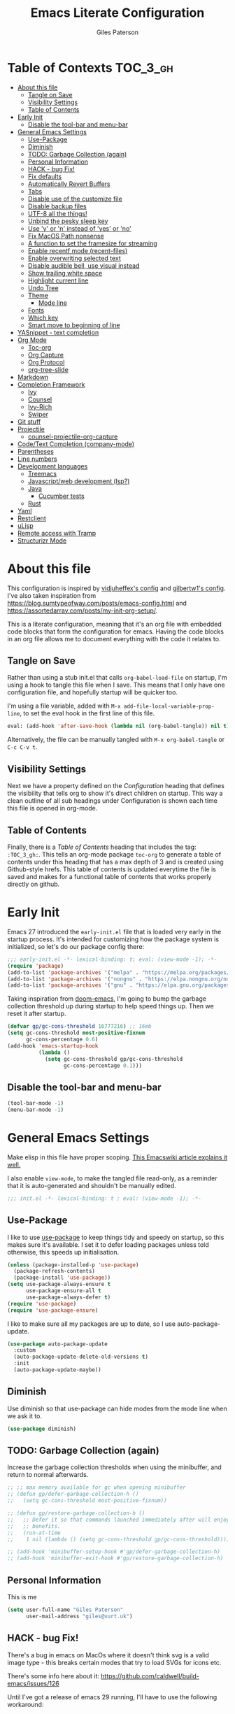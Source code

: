 # -*- eval: (add-hook 'after-save-hook (lambda nil (org-babel-tangle)) nil t); -*-
:PROPERTIES:
:ID:       C6F07644-D261-483C-8296-6EA8F133C481
:END:

#+TITLE: Emacs Literate Configuration
#+AUTHOR: Giles Paterson
#+PROPERTY: header-args :tangle yes

:PROPERTIES:
:VISIBILITY: children
:END:

* Table of Contexts :TOC_3_gh:
- [[#about-this-file][About this file]]
  - [[#tangle-on-save][Tangle on Save]]
  - [[#visibility-settings][Visibility Settings]]
  - [[#table-of-contents][Table of Contents]]
- [[#early-init][Early Init]]
  - [[#disable-the-tool-bar-and-menu-bar][Disable the tool-bar and menu-bar]]
- [[#general-emacs-settings][General Emacs Settings]]
  - [[#use-package][Use-Package]]
  - [[#diminish][Diminish]]
  - [[#todo-garbage-collection-again][TODO: Garbage Collection (again)]]
  - [[#personal-information][Personal Information]]
  - [[#hack---bug-fix][HACK - bug Fix!]]
  - [[#fix-defaults][Fix defaults]]
  - [[#automatically-revert-buffers][Automatically Revert Buffers]]
  - [[#tabs][Tabs]]
  - [[#disable-use-of-the-customize-file][Disable use of the customize file]]
  - [[#disable-backup-files][Disable backup files]]
  - [[#utf-8-all-the-things][UTF-8 all the things!]]
  - [[#unbind-the-pesky-sleep-key][Unbind the pesky sleep key]]
  - [[#use-y-or-n-instead-of-yes-or-no][Use 'y' or 'n' instead of 'yes' or 'no']]
  - [[#fix-macos-path-nonsense][Fix MacOS Path nonsense]]
  - [[#a-function-to-set-the-framesize-for-streaming][A function to set the framesize for streaming]]
  - [[#enable-recentf-mode-recent-files][Enable recentf mode (recent-files)]]
  - [[#enable-overwriting-selected-text][Enable overwriting selected text]]
  - [[#disable-audible-bell-use-visual-instead][Disable audible bell, use visual instead]]
  - [[#show-trailing-white-space][Show trailing white space]]
  - [[#highlight-current-line][Highlight current line]]
  - [[#undo-tree][Undo Tree]]
  - [[#theme][Theme]]
    - [[#mode-line][Mode line]]
  - [[#fonts][Fonts]]
  - [[#which-key][Which key]]
  - [[#smart-move-to-beginning-of-line][Smart move to beginning of line]]
- [[#yasnippet---text-completion][YASnippet - text completion]]
- [[#org-mode][Org Mode]]
  - [[#toc-org][Toc-org]]
  - [[#org-capture][Org Capture]]
  - [[#org-protocol][Org Protocol]]
  - [[#org-tree-slide][org-tree-slide]]
- [[#markdown][Markdown]]
- [[#completion-framework][Completion Framework]]
  - [[#ivy][Ivy]]
  - [[#counsel][Counsel]]
  - [[#ivy-rich][Ivy-Rich]]
  - [[#swiper][Swiper]]
- [[#git-stuff][Git stuff]]
- [[#projectile][Projectile]]
  - [[#counsel-projectile-org-capture][counsel-projectile-org-capture]]
- [[#codetext-completion-company-mode][Code/Text Completion (company-mode)]]
- [[#parentheses][Parentheses]]
- [[#line-numbers][Line numbers]]
- [[#development-languages][Development languages]]
  - [[#treemacs][Treemacs]]
  - [[#javascriptweb-development-lsp][Javascript/web development (lsp?)]]
  - [[#java][Java]]
    - [[#cucumber-tests][Cucumber tests]]
  - [[#rust][Rust]]
- [[#yaml][Yaml]]
- [[#restclient][Restclient]]
- [[#ulisp][uLisp]]
- [[#remote-access-with-tramp][Remote access with Tramp]]
- [[#structurizr-mode][Structurizr Mode]]

* About this file
This configuration is inspired by [[https://github.com/vidjuheffex/dotemacs][vidjuheffex's config]] and [[https://github.com/gilbertw1/emacs-literate-starter][gilbertw1's config]]. I've also taken inspiration from https://blog.sumtypeofway.com/posts/emacs-config.html and https://assortedarray.com/posts/my-init-org-setup/.

This is a literate configuration, meaning that it's an org file with embedded code blocks that form the configuration for emacs. Having the code blocks in an org file allows me to document everything with the code it relates to.

** Tangle on Save
   Rather than using a stub init.el that calls =org-babel-load-file= on startup, I'm using a hook to tangle this file when I save. This means that I only have one configuration file, and hopefully startup will be quicker too.

   I'm using a file variable, added with =M-x add-file-local-variable-prop-line=, to set the eval hook in the first line of this file.

   #+begin_src emacs-lisp :tangle no
     eval: (add-hook 'after-save-hook (lambda nil (org-babel-tangle)) nil t);
   #+end_src

   Alternatively, the file can be manually tangled with =M-x org-babel-tangle= or =C-c C-v t=.

** Visibility Settings
 Next we have a property defined on the [[Configuration][Configuration]] heading that defines the visibility that tells org to show it's direct children on startup. This way a clean outline of all sub headings under Configuration is shown each time this file is opened in org-mode.

** Table of Contents
 Finally, there is a [[Table of Contents][Table of Contents]] heading that includes the tag: =:TOC_3_gh:=. This tells an org-mode package =toc-org= to generate a table of contents under this heading that has a max depth of 3 and is created using Github-style hrefs. This table of contents is updated everytime the file is saved and makes for a functional table of contents that works properly directly on github.

* Early Init
  Emacs 27 introduced the =early-init.el= file that is loaded very early in the startup process. It's intended for customizing how the package system is initialized, so let's do our package config there:

  #+begin_src emacs-lisp :tangle early-init.el
    ;;; early-init.el -*- lexical-binding: t; eval: (view-mode -1); -*-
    (require 'package)
    (add-to-list 'package-archives '("melpa" . "https://melpa.org/packages/") t)
    (add-to-list 'package-archives '("nongnu" . "https://elpa.nongnu.org/nongnu/") t)
    (add-to-list 'package-archives '("gnu" . "https://elpa.gnu.org/packages/") t)
  #+end_src

  Taking inspiration from [[https://github.com/hlissner/doom-emacs/blob/develop/docs/faq.org#how-does-doom-start-up-so-quickly][doom-emacs]], I'm going to bump the garbage collection threshold up during startup to help speed things up. Then we reset it after startup.
   #+begin_src emacs-lisp :tangle early-init.el
     (defvar gp/gc-cons-threshold 16777216) ;; 16mb
     (setq gc-cons-threshold most-positive-fixnum
           gc-cons-percentage 0.6)
     (add-hook 'emacs-startup-hook
               (lambda ()
                 (setq gc-cons-threshold gp/gc-cons-threshold
                       gc-cons-percentage 0.1)))

   #+end_src

** Disable the tool-bar and menu-bar
 #+begin_src emacs-lisp :tangle early-init.el
   (tool-bar-mode -1)
   (menu-bar-mode -1)
 #+end_src

* General Emacs Settings
  Make elisp in this file have proper scoping. [[https://www.emacswiki.org/emacs/DynamicBindingVsLexicalBinding][This Emacswiki article explains it well.]]

  I also enable =view-mode=, to make the tangled file read-only, as a reminder that it is auto-generated and shouldn't be manually edited.

#+begin_src emacs-lisp :comments no
;;; init.el -*- lexical-binding: t ; eval: (view-mode -1); -*-
#+end_src

** Use-Package
   I like to use [[https://github.com/jwiegley/use-package][use-package]] to keep things tidy and speedy on startup, so this makes sure it's available. I set it to defer loading packages unless told otherwise, this speeds up initialisation.

 #+begin_src emacs-lisp
   (unless (package-installed-p 'use-package)
     (package-refresh-contents)
     (package-install 'use-package))
   (setq use-package-always-ensure t
         use-package-ensure-all t
         use-package-always-defer t)
   (require 'use-package)
   (require 'use-package-ensure)
 #+end_src

 I like to make sure all my packages are up to date, so I use auto-package-update.
 #+begin_src emacs-lisp
   (use-package auto-package-update
     :custom
     (auto-package-update-delete-old-versions t)
     :init
     (auto-package-update-maybe))
 #+end_src
** Diminish
Use diminish so that use-package can hide modes from the mode line when we ask it to.
#+begin_src emacs-lisp
(use-package diminish)
#+end_src

** TODO: Garbage Collection (again)
   Increase the garbage collection thresholds when using the minibuffer, and return to normal afterwards.

 #+begin_src emacs-lisp
   ;; ;; max memory available for gc when opening minibuffer
   ;; (defun gp/defer-garbage-collection-h ()
   ;;   (setq gc-cons-threshold most-positive-fixnum))

   ;; (defun gp/restore-garbage-collection-h ()
   ;;   ;; Defer it so that commands launched immediately after will enjoy the
   ;;   ;; benefits.
   ;;   (run-at-time
   ;;    1 nil (lambda () (setq gc-cons-threshold gp/gc-cons-threshold))))

   ;; (add-hook 'minibuffer-setup-hook #'gp/defer-garbage-collection-h)
   ;; (add-hook 'minibuffer-exit-hook #'gp/restore-garbage-collection-h)
 #+end_src
** Personal Information
    This is me
 #+begin_src emacs-lisp
 (setq user-full-name "Giles Paterson"
       user-mail-address "giles@vurt.uk")
 #+end_src
** HACK - bug Fix!
There's a bug in emacs on MacOs where it doesn't think svg is a valid image type - this breaks certain modes that try to load SVGs for icons etc.

There's some info here about it: https://github.com/caldwell/build-emacs/issues/126

Until I've got a release of emacs 29 running, I'll have to use the following workaround:

#+begin_src emacs-lisp
  (add-to-list 'image-types 'svg)
#+end_src

** Fix defaults
 Reset some emacs defaults that date from prehistoric times

 #+begin_src emacs-lisp
   (setq inhibit-startup-screen t)      ;; No need for a startup screen
   (setq initial-scratch-message nil)   ;; or to tell me what the scratch buffer is
   (setq inhibit-startup-echo-area-message t)
   (setq inhibit-startup-message t)
   (setq sentence-end-double-space nil) ;; Who the hell does this in 2021?
   (setq mark-even-if-inactive nil)     ;; Fix undo in command affecting the mark.
   (setq kill-whole-line t)             ;; Let C-k delete the whole line.
 #+end_src

** Automatically Revert Buffers
   If a file changes on disk, I want the buffer to update. Emacs will prompt if I have unsaved changes, so this is safe to do.
   #+begin_src emacs-lisp
     (global-auto-revert-mode 1)
   #+end_src
** Tabs
    Tabs, spaces. It's a whole thing. Fundamentally, I'd love for tabs to work like tabs, and allow users to set their own tab spacing, but that's not the world we live in anymore. So, I need to use spaces.
    #+begin_src emacs-lisp
      (setq-default indent-tabs-mode nil)
      (setq tab-width 4)
    #+end_src
** Disable use of the customize file
    I find this annoying, as it's all too easy to override something by accident with the customize functionality, then your emacs init doesn't work. You can't get rid of it completely, but you can point it at a random file every time.

#+begin_src emacs-lisp
  (setq custom-file (make-temp-file ""))
  (setq custom-safe-themes t)
#+end_src

** Disable backup files
    I've never found emacs backup files to be particularly useful
#+begin_src emacs-lisp
  (setq make-backup-files nil)
  (setq auto-save-default nil)
  (setq create-lockfiles nil)
#+end_src

** UTF-8 all the things!
    utf-8 should be the default for everything.

#+begin_src emacs-lisp
  (set-charset-priority 'unicode)
  (setq locale-coding-system 'utf-8)
  (set-terminal-coding-system 'utf-8)
  (set-keyboard-coding-system 'utf-8)
  (set-selection-coding-system 'utf-8)
  (prefer-coding-system 'utf-8)
  (setq default-process-coding-system '(utf-8-unix . utf-8-unix))
#+end_src

** Unbind the pesky sleep key
#+begin_src emacs-lisp
  (global-unset-key [(control z)])
  (global-unset-key [(control x)(control z)])
#+end_src

** Use 'y' or 'n' instead of 'yes' or 'no'
#+begin_src emacs-lisp
  (fset 'yes-or-no-p 'y-or-n-p)
#+end_src

** Fix MacOS Path nonsense
   on OS X, where an Emacs instance launched as a GUI app inherits a default minimal set of environment variables that
   are probably not the ones you see in a terminal window. Similarly, if you start Emacs as a daemon from systemd or
   launchd, it will run with a default set of environment variables.

This library solves this problem by copying important environment variables from the user's shell: it works by asking your shell to print out the variables of interest, then copying them into the Emacs environment.

#+begin_src emacs-lisp
  (defconst *is-a-mac* (eq system-type 'darwin))
  (use-package exec-path-from-shell
    :ensure t)
  ;;Later on, after loading exec-path-from-shell package

  (if *is-a-mac*
     (add-hook 'after-init-hook 'exec-path-from-shell-initialize))
#+end_src

** A function to set the framesize for streaming
 Sometimes I want to show emacs via OBS Studio, which I have set to 1280x720p. A frame size of 109x31 fits perfectly for me. Here's a function I can call to switch to toggle between that frame size and my normal one, when I need it.
 #+begin_src emacs-lisp
   (defvar gp/frame-normal-width 110)
   (defvar gp/frame-normal-height 58)
   (defvar gp/frame-streaming-width-720 109)
   (defvar gp/frame-streaming-height-720 31)
   (defvar gp/frame-streaming-width-1080 188)
   (defvar gp/frame-streaming-height-1080 48)
   (defvar gp/is-streaming-size nil)

   (defun gp/frame-size-streaming-720 ()
     "Sets the frame size so it's suitable for streaming via OBS at 720p"
     (interactive)
     (set-frame-width (selected-frame) gp/frame-streaming-width-720)
     (set-frame-height (selected-frame) gp/frame-streaming-height-720)
     (setq gp/is-streaming-size t))

   (defun gp/frame-size-streaming-1080 ()
     "Sets the frame size so it's suitable for streaming via OBS at 1080p"
     (interactive)
     (set-frame-width (selected-frame) gp/frame-streaming-width-1080)
     (set-frame-height (selected-frame) gp/frame-streaming-height-1080)
     (setq gp/is-streaming-size t))

   (defun gp/frame-size-normal ()
     "Sets the frame size to my default values"
     (interactive)
     (set-frame-width (selected-frame) gp/frame-normal-width)
     (set-frame-height (selected-frame) gp/frame-normal-height)
     (setq gp/is-streaming-size nil))

   (defun gp/streaming-toggle ()
     "Toggles between streaming and normal frame sizes"
     (interactive)
     (if (eq gp/is-streaming-size nil)
       (gp/frame-size-streaming-720)
     ; else
     (gp/frame-size-normal)))

   (gp/frame-size-normal)
 #+end_src

** Enable recentf mode ([[https://www.emacswiki.org/emacs/RecentFiles][recent-files]])
Recentf is useful to re-open a file you worked on recently, but it's good to set some limits on it. Also, ignore any package files from elpa, as they make it less than useful.
#+begin_src emacs-lisp
  (require 'recentf)
  (recentf-mode 1)
  (setq recentf-max-menu-items 50)
  (setq recentf-max-saved-items 250)
  ;; (global-set-key "\C-x\ \C-r" 'recentf-open-files)
  (add-to-list 'recentf-exclude "\\elpa")
#+end_src

I've replaced the recentf-open-files keybinding with counsel-recentf instead.

** Enable overwriting selected text
#+begin_src emacs-lisp
  (delete-selection-mode t)
#+end_src

** Disable audible bell, use visual instead
#+begin_src emacs-lisp
  (setq ring-bell-function 'ignore)
  (setq visible-bell t)
#+end_src

** Show trailing white space
   Show white space at the ends of line, to avoid embarassment when comitting something. Then delete them with M-x delete-trailing-whitespace
  #+begin_src emacs-lisp
    (setq-default show-trailing-whitespace t)
  #+end_src

   actually, just delete them automatically when we save.
  #+begin_src emacs-lisp
    (add-hook 'before-save-hook #'delete-trailing-whitespace)
  #+end_src

  We don't want whitespace to be highlighted in all modes, notably the minibuffer, term and compilation buffers. So let's disable it for those modes
  #+begin_src emacs-lisp
    (dolist (hook '(special-mode-hook
                    term-mode-hook
                    comint-mode-hook
                    compilation-mode-hook
                    minibuffer-setup-hook))
      (add-hook hook
                (lambda () (setq show-trailing-whitespace nil))))
  #+end_src

** Highlight current line
This is useful in many situations, so enable it for programming and
text editing based modes.
#+begin_src emacs-lisp
  (require 'hl-line)
  (add-hook 'prog-mode-hook #'hl-line-mode)
  (add-hook 'text-mode-hook #'hl-line-mode)
#+end_src

** Undo Tree
Emacs has a powerful, but confusing, undo model. Undo tree makes it easier to use and lets you get back pretty much anything you've done.
#+begin_src emacs-lisp
(use-package undo-tree
  :diminish
  :bind (("C-c _" . undo-tree-visualize))
  :config
  (global-undo-tree-mode +1)
  (unbind-key "M-_" undo-tree-map))
#+end_src

** Theme
I like a dark editor, and base16-brewer is what I've got used previously. But now I'm trying a vscode dark theme.
#+begin_src emacs-lisp
  (add-to-list 'custom-theme-load-path (concat user-emacs-directory "themes"))
  (load-theme 'vscode-dark-plus t)
  ;; Remove the border around the TODO word on org-mode files
  (setq vscode-dark-plus-box-org-todo nil)

  ;; Do not set different heights for some org faces
  (setq vscode-dark-plus-scale-org-faces nil)
#+end_src

*** Mode line
    I'm using doom-modeline as it looks nice and is pretty customisable. It depends on =all-the-icons= so you need to run =M-x all-the-icons-install-fonts= to make sure the fonts are installed.
#+begin_src emacs-lisp
  (use-package doom-modeline
    :ensure t
    :custom
    (column-number-mode t)
    :init (doom-modeline-mode 1))
#+end_src

** Fonts
A matter of personal opinion, but a modern mono-spaced font makes emacs look a lot better.

I'm setting Roboto Light for the variable pitch font and Fira Code for fixed-pitch (i.e. monospace)

#+begin_src emacs-lisp
  ;; (defvar gp/fixed-width-font "Cascadia Code 14")
  (defvar gp/fixed-width-font "Fira Code 13")
  (defvar gp/variable-width-font "Roboto Light 15")

  (set-face-attribute 'default nil :font gp/fixed-width-font)
  (set-face-attribute 'fixed-pitch nil :font gp/fixed-width-font)
  (set-face-attribute 'variable-pitch nil :font gp/variable-width-font)

  (dolist (face '(default fixed-pitch))
    (set-face-attribute `,face nil :font gp/fixed-width-font))

  ;;(add-to-list 'default-frame-alist '(font . "Roboto Mono Light 14"))
  ;;(set-fontset-font "fontset-default"  '(#x2600 . #x26ff) "Fira Code 16")
  (setq-default line-spacing 0)
  (setq x-underline-at-descent-line t)
#+end_src

** Which key
   [[https://github.com/justbur/emacs-which-key][Which-key]] enables discoverability of available commands.

   If you ever want to just explore the available keybindings, then try =M-x which-key-show-top-level= or =M-x which-key-show-major-mode=

#+begin_src emacs-lisp
  (use-package which-key
    :diminish
    :demand t
    :config
    (which-key-mode 1)
    (which-key-setup-side-window-bottom))
#+end_src

** Smart move to beginning of line
This function was originally taken from the [[https://emacsredux.com/blog/2013/05/22/smarter-navigation-to-the-beginning-of-a-line/][Emacs Redux]] blog. It means that pressing C-a will move the cursor to the start of the text on a line. Pressing it again will jump to the physical start of the line.

#+begin_src emacs-lisp
  (defun gp/smarter-move-beginning-of-line (arg)
  "Move point back to indentation of beginning of line.

Move point to the first non-whitespace character on this line.
If point is already there, move to the beginning of the line.
Effectively toggle between the first non-whitespace character and
the beginning of the line.

If ARG is not nil or 1, move forward ARG - 1 lines first.  If
point reaches the beginning or end of the buffer, stop there."
  (interactive "^p")
  (setq arg (or arg 1))

  ;; Move lines first
  (when (/= arg 1)
    (let ((line-move-visual nil))
      (forward-line (1- arg))))

  (let ((orig-point (point)))
    (back-to-indentation)
    (when (= orig-point (point))
      (move-beginning-of-line 1))))

;; remap C-a to `smarter-move-beginning-of-line'
(global-set-key [remap move-beginning-of-line]
                'gp/smarter-move-beginning-of-line)
#+end_src

* YASnippet - text completion

#+begin_src emacs-lisp
(use-package yasnippet
       :ensure t
       :init
       (yas-global-mode 1)
       :config
       (add-to-list 'yas-snippet-dirs (locate-user-emacs-file "snippets")))
#+end_src

* Org Mode
:PROPERTIES:
:ID:       66E848BA-D50A-427B-8660-1FCAD5A8FF8B
:END:
#+begin_src emacs-lisp

  (use-package org
    :defer t
    :hook ((org-mode . visual-line-mode)
           (org-mode . variable-pitch-mode)
           (org-babel-after-execute . org-display-inline-images)) ;; enable a mix of proportional and fixed width fonts.
    :bind (("C-c l" . org-store-link))
    :init
    (defun gp/list-note-files ()
      "Get list of org files in my notes directory"
      (directory-files-recursively "~/Dropbox/org/notes/" "\\`[^.].*\\.org\\'"))

    (defun gp/org-backlinks ()
      "Search for backlinks to current entry."
      (interactive)
      (let ((link (condition-case nil
                      (org-id-store-link)
                    (error "Unable to create a link to here"))))
        (org-occur-in-agenda-files (regexp-quote link))))

    :custom
    (org-startup-with-inline-images t)
    (org-src-tab-acts-natively t)
    (org-src-fontify-natively t) ;; native src block fontification
    (org-src-window-setup 'current-window) ;; edit src blocks in place, rather than a new window
    (org-hide-emphasis-markers t) ;;actually emphasise text (e.g. show as italic instead of /italic/)
    (org-confirm-babel-evaluate nil)
    (org-indent-indentation-per-level 2)
    (org-adapt-indentation nil)
    (org-babel-do-load-languages
     'org-babel-load-languages
     (append org-babel-load-languages
             '((dot . t)))) ;; enable graphviz src blocks
    (add-to-list 'org-src-lang-modes '("dot" . graphviz-dot))

    ;; Make note files searchable without just adding them to agenda files, and slowing everything down.
    (org-agenda-text-search-extra-files (gp/list-note-files))

    ;; use uuid for links
    (org-id-link-to-org-use-id t)
    (org-id-extra-files 'org-agenda-text-search-extra-files)

    ;; automatically indent headings and paragraphs
    (org-startup-indented t)
    :config
      (org-id-update-id-locations)
    )

  (use-package org-contrib
    :after org)

  (require 'ob-dot) ;; have to do this for some reason, otherwise babel can't handle dot.
  ;; would be good to be able to do it via use-package

  (use-package ob-shell
    :ensure org-contrib
    :commands
    org-babel-execute:sh
    org-babel-expand-body:sh
    org-babel-execute:bash
    org-babel-expand-body:bash
    :custom
    (org-babel-do-load-languages
     'org-babel-load-languages
     (append org-babel-load-languages
     '(
       (sh . t)
       (bash . t)
       )))
    )

#+end_src

#+RESULTS:

Let's make org-mode have dyanmic wrapping, and center it in the frame so that it works a bit more like a typical word processor.

For this, I make use of [[https://elpa.gnu.org/packages/adaptive-wrap.html][adaptive-wrap]], [[https://www.emacswiki.org/emacs/VisualLineMode][visual-line-mode]], [[https://github.com/joostkremers/visual-fill-column][visual-fill-column]] and [[https://github.com/mpwang/perfect-margin][perfect-margin]], then text behaves as if you'd used M-q but without actually adding line breaks to the source text.

I'm no longer using perfect-margin et al as it would act globally, no matter what I tried. So I'm using [[https://github.com/rnkn/olivetti][olivetti mode]] instead.

#+begin_src emacs-lisp
  ;; (use-package adaptive-wrap
  ;;   :diminish adaptive-wrap-prefix-mode
  ;;   :hook (org-mode . adaptive-wrap-prefix-mode))

  ;; (use-package visual-fill-column
  ;;   :diminish
  ;;   :hook (visual-line-mode . visual-fill-column-mode)
  ;;   :custom
  ;;   (visual-fill-column-width 80))

  ;; ;; centre the org-mode area in the frame.
  ;; (use-package perfect-margin
  ;;   :diminish
  ;;   :hook (org-mode . perfect-margin-mode)
  ;;   :custom
  ;;   (perfect-margin-visible-width 80)
  ;;   :init
  ;;   (defcustom perfect-margin-ignore-regexps
  ;;     '("^minibuf" "^[*]" "^magit" "^COMMIT_")
  ;;     "List of strings to determine if window is ignored.
  ;; Each string is used as regular expression to match the window buffer name."
  ;;     :group 'perfect-margin)

  ;;   (defcustom perfect-margin-ignore-filters
  ;;     '(window-minibuffer-p)
  ;;     "List of functions to determine if window is ignored.
  ;; Each function is called with window as its sole arguemnt, returning a non-nil value indicate to ignore the window."
  ;;     :group 'perfect-margin)
  ;;   )
  (use-package olivetti
    :diminish
    :init
    (setq-default fill-column 120)
    :config
    (olivetti-set-width 100) ;; olivetti mode seems to go wider then 100, so I set the fill column to 120 to visually match.
    (setq olivetti-style "fancy")
    :hook (org-mode . olivetti-mode))
#+end_src

To make org mode look a bit nicer, I like to use the org-bullets package to replace headline markers with Unicode bullets.
#+begin_src emacs-lisp
  (use-package org-bullets
    :diminish
    :hook (org-mode . org-bullets-mode))
#+end_src

In order for variable-pitch-mode to work properly, I need to set fixed pitch fonts for various org faces:

#+begin_src emacs-lisp
  (custom-theme-set-faces
     'user
     '(org-block ((t (:inherit fixed-pitch))))
     '(org-code ((t (:inherit (shadow fixed-pitch)))))
     '(org-document-info-keyword ((t (:inherit (shadow fixed-pitch)))))
     '(org-indent ((t (:inherit (org-hide fixed-pitch)))))
     '(org-meta-line ((t (:inherit (font-lock-comment-face fixed-pitch)))))
     '(org-property-value ((t (:inherit fixed-pitch))) t)
     '(org-special-keyword ((t (:inherit (font-lock-comment-face fixed-pitch)))))
     '(org-table ((t (:inherit fixed-pitch))))
     '(org-tag ((t (:inherit (shadow fixed-pitch) :weight bold :height 0.8))))
     '(org-verbatim ((t (:inherit (shadow fixed-pitch))))))
#+end_src

** Toc-org
 Install the =toc-org= package after org mode is loaded. This enables automatic generation of up to
 date tables of contents.

 #+begin_src emacs-lisp
   (use-package toc-org
     :diminish
     :ensure t
     :after org
     :hook (org-mode . toc-org-mode))

 #+end_src
** Org Capture
:PROPERTIES:
:ID:       0B1D3C79-1E20-4F1C-907C-C86327A1C325
:END:
I'm trying to use org mode for managing a simple(ish) todo list. I want to be able to capture tasks quickly, then sort & action them appropriately.

I'll start with a single todo file and see how i get on with that.

I've also created a template for notes - it uses a function to create a new note file and then captures to that.
   #+begin_src emacs-lisp
     (use-package org-capture
       :ensure nil
       :after org
       :defer 1
       :bind (("C-c c" . org-capture))
       :config
       ;; set task priority range from A to C with default B
       (setq org-highest-priority ?A)
       (setq org-lowest-priority ?C)
       (setq org-default-priority ?B)

       ;; define todo states
       (setq org-todo-keywords
             '((sequence "TODO(t)" "WORK(w)" "DONE(d)")))

       ;; After a successful capture, update the org agenda extra files so that searching includes the newly captured file
       (defun gp/update-agenda-files ()
         (if org-note-abort
             ()
           (setq org-agenda-text-search-extra-files (gp/list-note-files))))

       (add-hook 'org-capture-after-finalize-hook 'gp/update-agenda-files)

       (defun gp/capture-note-file (path)
         "Create an org file in path"
         (let ((name (read-string "Name: ")))
           (expand-file-name (format "%s.org"
                                     name)
                             path)))

       (setq org-capture-templates
             '(
               ("t" "Todo"
                entry (file+headline "~/Dropbox/org/todo.org" "Tasks")
                "* TODO [#B] %?")
               ("n" "Note"
                entry (file (lambda () (gp/capture-note-file "~/Dropbox/org/notes")))
                "* %?\n%U")
               ))
       )
   #+end_src

   I start by defining C-c c as the keybinding to trigger capture. This is set globally so I can capture a note from anywhere in emacs.

#+begin_src emacs-lisp
  (use-package org-agenda
    :ensure nil
    :after org
    :bind (("C-c a" . org-agenda))
    :custom
    ;; open agenda in current window
    (org-agenda-window-setup (quote current-window))
    ;; file to save todo items
    (org-agenda-files (quote ("~/Dropbox/org/todo.org")))
    )
#+end_src
** Org Protocol
   Org capture works well within emacs but if you want to make a note based on something in another application [[https://orgmode.org/manual/Protocols.html#Protocols][org-protocol]] can help.

   Firstly, we need to have the emacs server running, so emacsclient can talk to it.
   #+begin_src emacs-lisp
     (require 'server)
     (unless (server-running-p)
       (server-start))
   #+end_src

   Then we require org-protocol
   #+begin_src emacs-lisp
     (require 'org-protocol)
   #+end_src

   And that should be that. The host operating system needs to have a url handler registered for the org-protocol: url. For Mac OS, I've followed [[https://orgmode.org/manual/Protocols.html#Protocols][this approach using an apple script]].

   The "Web clip" capture template defined above can be used with this javascript bookmarklet to make a note using a selection from a web site.

   #+begin_src javascript :tangle no
     javascript:location.href='org-protocol://capture?template=w'+
      '&url='+encodeURIComponent(window.location.href)+
      '&title='+encodeURIComponent(document.title)+
      '&body='+encodeURIComponent(window.getSelection());
   #+end_src


** org-tree-slide
For giving presentations with org mode
#+begin_src emacs-lisp
  (use-package org-tree-slide
    :bind (("<f8>" . org-tree-slide-mode)
           ("S-<f8>" . org-tree-slide-skip-done-toggle)))

#+end_src
* Markdown
Sometimes I need to edit markdown, so here's how to configure [[https://github.com/jrblevin/markdown-mode][markdown-mode]].
For README.md files, use github flavoured markdown, otherwise use normal markdown mode.

#+begin_src emacs-lisp
  (use-package markdown-mode
    :mode (("README\\.md\\'" . gfm-mode)
           ("\\.md\\'" . markdown-mode)
           ("\\.markdown\\'" . markdown-mode)))
#+end_src

* Completion Framework

** Ivy
   I'm going to give Ivy a go (along with Swiper/Counsel) to see if I like it, instead of Helm.

 #+begin_src emacs-lisp
   (use-package ivy
     :diminish ivy-mode
     :custom
     (ivy-height 30)
     (ivy-use-virtual-buffers t)
     (ivy-use-selectable-prompt t)
     (ivy-count-format "(%d/%d) ")
     :config
     (ivy-mode 1))
 #+end_src

  I'll start with a minimal config - just setting the options recommended in the getting started section of the documentation.

** Counsel
   Similarly, for Counsel, I'll just enable counsel-mode to default to using counsel.
#+begin_src emacs-lisp
  (use-package counsel
    :diminish counsel-mode
    :bind (("C-x C-r" . counsel-recentf))
    :config
    (counsel-mode 1))

  (use-package counsel-projectile)
#+end_src

** Ivy-Rich
   Ivy-rich enables prettifying the ivy output
#+begin_src emacs-lisp
  (use-package ivy-rich
    :diminish ivy-rich-mode
    :hook ((ivy-mode counsel-mode) . ivy-rich-mode)
    :custom
    (ivy-virtual-abbreviate 'abbreviate)
    (ivy-rich-path-style 'abbrev)
    :config
    (setcdr (assq t ivy-format-functions-alist) #'ivy-format-function-line))
#+end_src

** Swiper
   And finally, swiper for searching. I bind it to C-s so that I use it instead of i-search.

   I'm now binding swiper-thing-at-point to C-s since I'm usually searching for th thing I'm looking at.
#+begin_src emacs-lisp
  (use-package swiper
    :commands (swiper swiper-all)
    :bind ("C-s" . 'swiper-thing-at-point))
#+end_src

* Git stuff
Magit is a great interface to git (although the [[https://magit.vc/manual/magit/][documentation]] is quite dense).
#+begin_src emacs-lisp
  (use-package magit
    :bind (("C-x g" . magit-status)
           ("C-x M-g" . magit-dispatch-popup)))
#+end_src
Apart from the keybindings, I don't need to make any config changes.

I like to have a visual git status in the gutter/fringe, for that I use [[https://github.com/emacsorphanage/git-gutter][git-gutter.el]]
#+begin_src emacs-lisp
  (use-package git-gutter
    :diminish git-gutter-mode
    :init
    (custom-set-variables
     '(git-gutter:update-interval 2))
    :config
    (global-git-gutter-mode +1))
#+end_src
Dimish the mode so that it doesn't clutter up our mode line/status bar.

The update-interval config is to enable live updating (every 2 seconds of idle time).

I enable it globally because I use git for many different files, not just code.

* Projectile
[[https://github.com/bbatsov/projectile][Projectile]] is handy for interacting with projects, and it can integrate with Helm or Ivy nicely.
#+begin_src emacs-lisp
  (use-package projectile
    :demand
    :bind (:map projectile-mode-map
              ("C-c p" . projectile-command-map))
    :init
    (setq projectile-completion-system 'ivy)
    (setq projectile-enable-caching t)
    :config
    (add-to-list 'projectile-globally-ignored-files "node-modules")
    (projectile-mode))
#+end_src

And since I'm currently using Ivy & Counsel, I'll include the [[https://github.com/ericdanan/counsel-projectile][counsel-projectile]] integration too.

#+begin_src emacs-lisp
  (use-package counsel-projectile
    :diminish
    :demand
    :config
    (counsel-projectile-mode))
#+end_src

** TODO [[https://github.com/ericdanan/counsel-projectile#setting-counsel-projectile-org-capture-templates][counsel-projectile-org-capture]]

* Code/Text Completion (company-mode)
Got to have those sweet code-completion popups, courtesy of [[https://company-mode.github.io/][company-mode]].
#+begin_src emacs-lisp
    (use-package company
      :diminish
      :bind (("C-." . #'company-complete))
      :custom
      (company-dabbrev-downcase nil "Don't downcase returned candidates.")
      (company-show-numbers t "Numbers are helpful.")
      (company-tooltip-limit 20 "The more the merrier.")
      (company-tooltip-idle-delay 0.4 "Faster!")
      (company-async-timeout 20 "Some requests can take a long time. That's fine.")
      :config
      ;; Use the numbers 0-9 to select company completion candidates
      (let ((map company-active-map))
        (mapc (lambda (x) (define-key map (format "%d" x)
                            `(lambda () (interactive) (company-complete-number ,x))))
              (number-sequence 0 9)))
      :init
      (setq company-tooltip-minimum-width 10)
      (global-company-mode))
#+end_src
I've had issues with company popups being ragged when I'm using a proportional font. So I'm using [[https://github.com/tumashu/company-posframe/][company-posframe]] to enable child frames instead.
#+begin_src emacs-lisp
  (use-package company-posframe
    :init
    (company-posframe-mode 1))
#+end_src

* Parentheses
I find it invaluable to have parentheses matching enabled.
#+begin_src emacs-lisp
  (show-paren-mode t)
#+end_src
And I like the visual delimitation of colour. Rainbow-delimiters adds that.
#+begin_src emacs-lisp
  (use-package rainbow-delimiters
    :diminish
    :hook (prog-mode . rainbow-delimiters-mode))
#+end_src

* Line numbers
I want line numbers on all code editing buffers. Since they should all
derive from prog-mode, I'll set line numbers there and hope for the
best. The alternative is to enable global line numbers then turn it
off in other modes, but that seems messier to me.
#+begin_src emacs-lisp
(add-hook 'prog-mode-hook 'display-line-numbers-mode)
#+end_src

* Development languages
  I'm going to try lsp-mode again, for languages it supports.

  Emacs 27 with lsp-mode is super fast and really good to use.

  Here's the core lsp-configuration:
#+begin_src emacs-lisp
  (use-package lsp-mode
    :hook (
           ;; bind lsp to the development modes I'm interested in.
           (web-mode . lsp-deferred)
           (yaml-mode . lsp-deferred)
           (java-mode . lsp-deferred)
           (lsp-mode . lsp-enable-which-key-integration))
    :init
    (setq lsp-keymap-prefix "C-l")
    (setq lsp-enable-completion-at-point t)
    (setq lsp-enable-indentation t)
    (setq lsp-enable-on-type-formatting t)
    (setq gc-cons-threshold 100000000)
    (setq read-process-output-max (* 1024 1024)) ;; 1mb
    :commands lsp lsp-deferred)

  (use-package lsp-ui)
#+end_src
I've changed the default prefix from "s-l" to "C-l".

According to the [[https://emacs-lsp.github.io/lsp-mode/page/performance/][lsp-mode documentation]], a few things should be tweaked for maximum performance.

The default setting is too low for lsp-mode's needs due to the fact that client/server communication generates a lot of memory/garbage. I've taken the easy approach of just setting this to 100mb in the lsp-mode init section above.
#+begin_src emacs-lisp :tangle no
(setq gc-cons-threshold 100000000)
#+end_src

Similarly the the amount of data which Emacs reads from the process needs increasing. The emacs default (4k) is too low considering that some of the language server responses are in 800k - 3M range.

#+begin_src emacs-lisp :tangle no
(setq read-process-output-max (* 1024 1024)) ;; 1mb
#+end_src

Turn on ivy integration for lsp:
#+begin_src emacs-lisp
    (use-package lsp-ivy
      :after (ivy lsp-mode)
      :commands lsp-ivy-workspace-symbol)
#+end_src

** Treemacs

   Sometimes I want an IDE style tree view, so lets enable treemacs and lsp-treemacs
#+begin_src emacs-lisp
  (use-package lsp-treemacs
    :config
    (lsp-treemacs-sync-mode 1)
    :commands lsp-treemacs-errors-list
    :after (treemacs lsp-mode))
#+end_src

Treemacs provides a very configurable tree-view. I'm going to see how I get on with it, so I've just grabbed a basic config from the [[https://github.com/Alexander-Miller/treemacs][treemacs documentation]].

C-x t t should toggle the treeview, and I'll see how I get on with that.

#+begin_src emacs-lisp
  (use-package treemacs
    :ensure t
    :defer t
    :init
    (with-eval-after-load 'winum
      (define-key winum-keymap (kbd "M-0") #'treemacs-select-window))
    :config
    (progn
      ;; The default width and height of the icons is 22 pixels. If you are
      ;; using a Hi-DPI display, uncomment this to double the icon size.
      ;;(treemacs-resize-icons 44)

      (treemacs-tag-follow-mode t)
      (treemacs-filewatch-mode t)
      (treemacs-fringe-indicator-mode 'always)
      (treemacs-git-mode 'simple))
    :bind
    (:map global-map
          ("M-0"       . treemacs-select-window)
          ("C-x t 1"   . treemacs-delete-other-windows)
          ("C-x t t"   . treemacs)
          ("C-x t B"   . treemacs-bookmark)
          ("C-x t C-t" . treemacs-find-file)
          ("C-x t M-t" . treemacs-find-tag)))
#+end_src

And since we're also using projectile, let's enable treemacs integration
#+begin_src emacs-lisp
  (use-package treemacs-projectile
    :after (treemacs projectile)
    :ensure t)
#+end_src

Make things pretty with all-the-icons
#+begin_src emacs-lisp
  (use-package treemacs-all-the-icons
    :after (treemacs))
#+end_src

** Javascript/web development (lsp?)
   There are several ways to configure javascript & typescript support. I'm going with web-mode since it can handle template-based development (react, vue etc.) along with raw js & ts files.

#+begin_src emacs-lisp
  (use-package web-mode
    :ensure t
    :mode (("\\.js\\'" . web-mode)
           ("\\.jsx\\'" . web-mode)
           ("\\.ts\\'" . web-mode)
           ("\\.tsx\\'" . web-mode)
           ("\\.html\\'" . web-mode)
           ("\\.vue\\'" . web-mode)
           ("\\.json\\'" . web-mode))
    :commands web-mode
    :config
    (setq company-tooltip-align-annotations t)
    (setq web-mode-markup-indent-offset 2)
    (setq web-mode-css-indent-offset 2)
    (setq web-mode-code-indent-offset 2)
    (setq web-mode-enable-part-face t)
    (setq web-mode-content-types-alist
          '(("jsx" . "\\.js[x]?\\'")))
    )
#+end_src

You will need to install the [[https://github.com/sourcegraph/javascript-typescript-langserver][javascript-typescript-langserver]] for lsp to work with javascript.
#+begin_src sh :tangle no
npm i -g javascript-typescript-langserver
#+end_src

Alternatively, this could be installed as a docker container, and then you could avoid installing npm/node on your local machine. I'll have to give that another go sometime.

** Java
   Setup lsp-java
   #+begin_src emacs-lisp
     (use-package lsp-java
      :hook (java-mode . lsp)
      :bind (:map java-mode-map
                  ([tab] . company-indent-or-complete-common)))
   #+end_src

   Also configure dap-mode for debugging.
   #+begin_src emacs-lisp
     (use-package dap-mode
       :after lsp-mode

       :config (dap-auto-configure-mode)
       (add-hook 'dap-stopped-hook
                 (lambda (arg) (call-interactively #'dap-hydra))))

     (use-package dap-java
       :ensure nil)
   #+end_src

     When doing maven builds etc, it's nice to have the compilation buffer autoscroll:
   #+begin_src emacs-lisp
     (setq compilation-scroll-output t)
   #+end_src

*** Cucumber tests
#+begin_src emacs-lisp
  (use-package feature-mode
    :mode (("\\.feature\\'" . feature-mode)))
#+end_src
** Rust
Setup rustic and lsp for Rust programming

For this to work, you need rust-analyzer installed. The easiest method is to use rustup:
#+begin_src sh :tangle no
  rustup component add rust-analyzer
#+end_src

#+begin_src emacs-lisp
  (use-package rustic
  :ensure
  :bind (:map rustic-mode-map
              ("M-j" . lsp-ui-imenu)
              ("M-?" . lsp-find-references)
              ("C-c C-c l" . flycheck-list-errors)
              ("C-c C-c a" . lsp-execute-code-action)
              ("C-c C-c r" . lsp-rename)
              ("C-c C-c q" . lsp-workspace-restart)
              ("C-c C-c Q" . lsp-workspace-shutdown)
              ("C-c C-c s" . lsp-rust-analyzer-status)
              ([tab] . company-indent-or-complete-common))
  :config
  ;; uncomment for less flashiness
  ;; (setq lsp-eldoc-hook nil)
  ;; (setq lsp-enable-symbol-highlighting nil)
  ;; (setq lsp-signature-auto-activate nil)
  (setq lsp-rust-analyzer-server-display-inlay-hints t)
  (setq lsp-rust-analyzer-display-lifetime-elision-hints-enable "skip_trivial")
  (setq lsp-rust-analyzer-display-chaining-hints t)
  (setq lsp-rust-analyzer-display-lifetime-elision-hints-use-parameter-names nil)
  (setq lsp-rust-analyzer-display-closure-return-type-hints t)
  (setq lsp-rust-analyzer-display-parameter-hints nil)
  (setq lsp-rust-analyzer-display-reborrow-hints nil)
  ;; comment to disable rustfmt on save
  (setq rustic-format-on-save t))

#+end_src

* Yaml
#+begin_src emacs-lisp
  (use-package yaml-mode
    :ensure t
    :mode ("\\.ya?ml\\'" . yaml-mode))
#+end_src

* Restclient
[[https://github.com/pashky/restclient.el][A tool for interacting with webservices.]]
[[https://erick.navarro.io/blog/testing-an-api-with-emacs-and-restclient/][This]] is a good intro to using restclient.
Bind it to .http files.
#+begin_src emacs-lisp
  (use-package restclient
    :ensure t
    :mode ("\\.http\\'" . restclient-mode))
#+end_src

We can enable completion for it via company mode
#+begin_src emacs-lisp
  (use-package company-restclient
    :ensure t
    :after (company restclient)
    :hook ((restclient-mode-hook . (lambda() (setq company-backend (company-restclient))))))
#+end_src

And, of course, we can integrate it with org mode:
#+begin_src emacs-lisp
  (use-package ob-restclient
     :ensure t
     :defer t
     :after org restclient
     :init
     (org-babel-do-load-languages
      'org-babel-load-languages
      '((restclient . t))))
#+end_src

* uLisp



    I've installed [[http://www.ulisp.com/show?3KN3][uLisp]] on a Raspberry Pi Pico, and it should be possible to use inferior lisp mode to interact with it.


 #+begin_src emacs-lisp
   (defvar port "/dev/ttyACM1" "rasoberry-pi-pico")
   (defvar bauds 9600 "Bps")
   (defun sb-open()
     (let ((serial-buffer (serial-term port bauds)))
       (with-current-buffer
           (rename-buffer "*inferior-lisp*")
         (term-line-mode)
         (setq inferior-lisp-buffer serial-buffer))))
  #+end_src

* Remote access with Tramp
  Tramp is an emacs feature that lets you edit a file on a remote machine via ssh and other methods. I only really want ssh, so I'll set that as the default

#+begin_src emacs-lisp
  (setq tramp-default-method "ssh")
#+end_src

* Structurizr Mode
This is my custom structurizr mode (available on github at https://github.com/gilesp/structurizr-mode).

#+begin_src emacs-lisp
    (use-package structurizr-mode
      :ensure nil
      :load-path "/Users/gilespaterson/projects/structurizr-mode"
      :mode ("\\.dsl\\'" . structurizr-mode))
#+end_src
